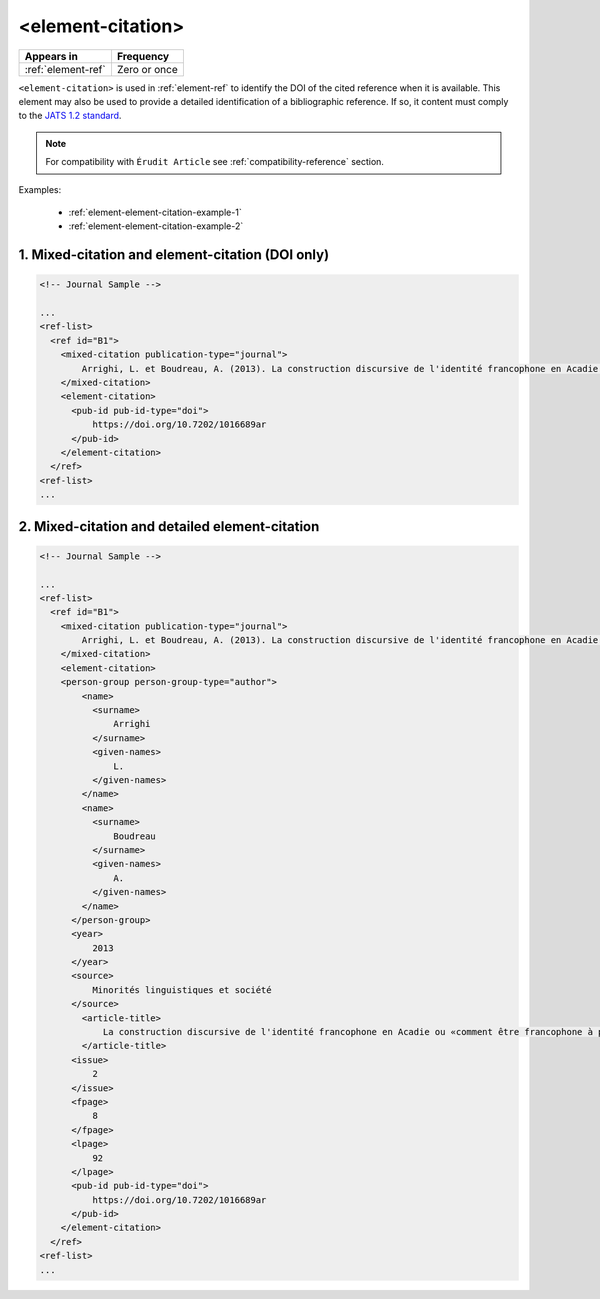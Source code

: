 .. _element-element-citation:

<element-citation>
==================

+---------------------+--------------------+
| Appears in          | Frequency          |
+=====================+====================+
| :ref:`element-ref`  | Zero or once       |
+---------------------+--------------------+

``<element-citation>`` is used in :ref:`element-ref` to identify the DOI of the cited reference when it is available. This element may also be used to provide a detailed identification of a bibliographic reference. If so, it content must comply to the `JATS 1.2 standard <https://jats.nlm.nih.gov/archiving/tag-library/1.2/element/element-citation.html>`_.

.. note::

    For compatibility with ``Érudit Article`` see :ref:`compatibility-reference` section.

Examples:

  * :ref:`element-element-citation-example-1`
  * :ref:`element-element-citation-example-2`

.. _element-element-citation-example-1:

1. Mixed-citation and element-citation (DOI only)
-------------------------------------------------

.. code-block:: xml

    <!-- Journal Sample -->

    ...
    <ref-list>
      <ref id="B1">
        <mixed-citation publication-type="journal">
            Arrighi, L. et Boudreau, A. (2013). La construction discursive de l'identité francophone en Acadie ou «comment être francophone à partir des marges?». Minorités linguistiques et société/Linguistic Minorities and Society. 2. 8-92.
        </mixed-citation>
        <element-citation>
          <pub-id pub-id-type="doi">
              https://doi.org/10.7202/1016689ar
          </pub-id>
        </element-citation>
      </ref>
    <ref-list>
    ...

.. _element-element-citation-example-2:

2. Mixed-citation and detailed element-citation
------------------------------------------------

.. code-block:: xml

    <!-- Journal Sample -->

    ...
    <ref-list>
      <ref id="B1">
        <mixed-citation publication-type="journal">
            Arrighi, L. et Boudreau, A. (2013). La construction discursive de l'identité francophone en Acadie ou «comment être francophone à partir des marges?». Minorités linguistiques et société/Linguistic Minorities and Society. 2. 8-92.
        </mixed-citation>
        <element-citation>
        <person-group person-group-type="author">
            <name>
              <surname>
                  Arrighi
              </surname>
              <given-names>
                  L.
              </given-names>
            </name>
            <name>
              <surname>
                  Boudreau
              </surname>
              <given-names>
                  A.
              </given-names>
            </name>
          </person-group>
          <year>
              2013
          </year>
          <source>
              Minorités linguistiques et société
          </source>
            <article-title>
                La construction discursive de l'identité francophone en Acadie ou «comment être francophone à partir des marges?»
            </article-title>
          <issue>
              2
          </issue>
          <fpage>
              8
          </fpage>
          <lpage>
              92
          </lpage>
          <pub-id pub-id-type="doi">
              https://doi.org/10.7202/1016689ar
          </pub-id>
        </element-citation>
      </ref>
    <ref-list>
    ...







.. {"reviewed_on": "20190911", "by": "mathieu.pigeon@erudit.org"}
